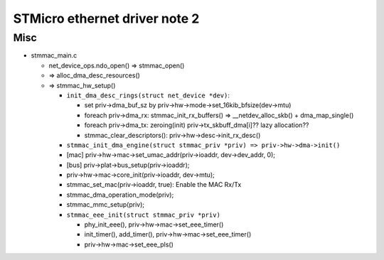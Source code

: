 STMicro ethernet driver note 2
==============================

Misc
----

- stmmac_main.c

  - net_device_ops.ndo_open() => stmmac_open()
  - => alloc_dma_desc_resources()
  - => stmmac_hw_setup()

    - ``init_dma_desc_rings(struct net_device *dev)``: 

      - set priv->dma_buf_sz by priv->hw->mode->set_16kib_bfsize(dev->mtu)
      - foreach priv->dma_rx: stmmac_init_rx_buffers() => __netdev_alloc_skb() + dma_map_single()
      - foreach priv->dma_tx: zeroing(init) priv->tx_skbuff_dma[i]?? lazy allocation??
      - stmmac_clear_descriptors(): priv->hw->desc->init_rx_desc()

    - ``stmmac_init_dma_engine(struct stmmac_priv *priv) => priv->hw->dma->init()``
    - [mac] priv->hw->mac->set_umac_addr(priv->ioaddr, dev->dev_addr, 0);
    - [bus] priv->plat->bus_setup(priv->ioaddr);
    - priv->hw->mac->core_init(priv->ioaddr, dev->mtu);
    - stmmac_set_mac(priv->ioaddr, true): Enable the MAC Rx/Tx
    - stmmac_dma_operation_mode(priv);
    - stmmac_mmc_setup(priv);
    - ``stmmac_eee_init(struct stmmac_priv *priv)``
    
      - phy_init_eee(), priv->hw->mac->set_eee_timer()
      - init_timer(), add_timer(), priv->hw->mac->set_eee_timer()
      - priv->hw->mac->set_eee_pls()

